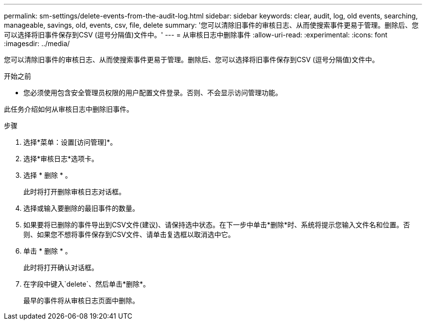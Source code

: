 ---
permalink: sm-settings/delete-events-from-the-audit-log.html 
sidebar: sidebar 
keywords: clear, audit, log, old events, searching,  manageable, savings, old, events, csv, file, delete 
summary: '您可以清除旧事件的审核日志、从而使搜索事件更易于管理。删除后、您可以选择将旧事件保存到CSV (逗号分隔值)文件中。' 
---
= 从审核日志中删除事件
:allow-uri-read: 
:experimental: 
:icons: font
:imagesdir: ../media/


[role="lead"]
您可以清除旧事件的审核日志、从而使搜索事件更易于管理。删除后、您可以选择将旧事件保存到CSV (逗号分隔值)文件中。

.开始之前
* 您必须使用包含安全管理员权限的用户配置文件登录。否则、不会显示访问管理功能。


此任务介绍如何从审核日志中删除旧事件。

.步骤
. 选择*菜单：设置[访问管理]*。
. 选择*审核日志*选项卡。
. 选择 * 删除 * 。
+
此时将打开删除审核日志对话框。

. 选择或输入要删除的最旧事件的数量。
. 如果要将已删除的事件导出到CSV文件(建议)、请保持选中状态。在下一步中单击*删除*时、系统将提示您输入文件名和位置。否则、如果您不想将事件保存到CSV文件、请单击复选框以取消选中它。
. 单击 * 删除 * 。
+
此时将打开确认对话框。

. 在字段中键入`delete`、然后单击*删除*。
+
最早的事件将从审核日志页面中删除。


